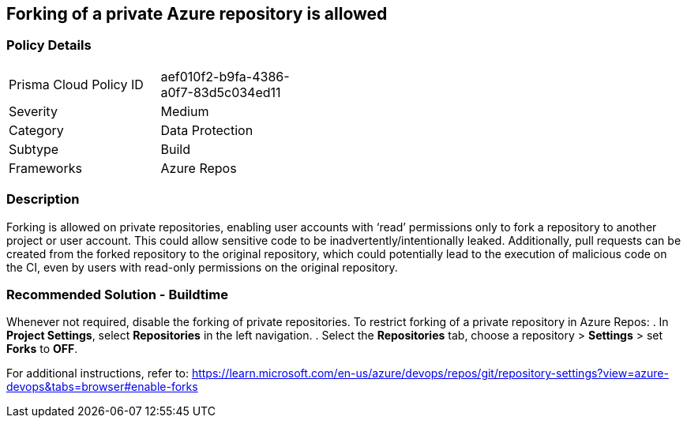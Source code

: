 == Forking of a private Azure repository is allowed


=== Policy Details 

[width=45%]
[cols="1,1"]
|=== 

|Prisma Cloud Policy ID 
|aef010f2-b9fa-4386-a0f7-83d5c034ed11 

|Severity
|Medium 
// add severity level

|Category
|Data Protection 
// add category+link

|Subtype
|Build
// add subtype-build/runtime

|Frameworks
|Azure Repos

|=== 

=== Description

Forking is allowed on private repositories, enabling user accounts with ‘read’ permissions only to fork a repository to another project or user account.
This could allow sensitive code to be inadvertently/intentionally leaked. 
Additionally, pull requests can be created from the forked repository to the original repository, which could potentially lead to the execution of malicious code on the CI, even by users with read-only permissions on the original repository.


=== Recommended Solution - Buildtime

Whenever not required, disable the forking of private repositories.
To restrict forking of a private repository in Azure Repos:
. In *Project Settings*, select *Repositories* in the left navigation.
. Select the *Repositories* tab, choose a repository > *Settings* > set *Forks* to *OFF*.

For additional instructions, refer to: https://learn.microsoft.com/en-us/azure/devops/repos/git/repository-settings?view=azure-devops&tabs=browser#enable-forks
